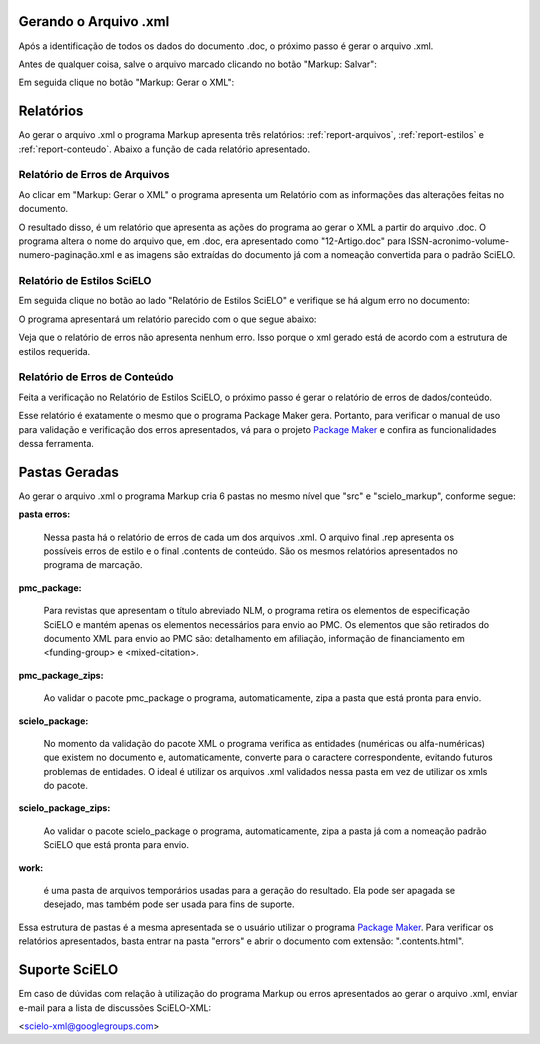 .. pt_how_to_generate_xml-results:

Gerando o Arquivo .xml
======================

Após a identificação de todos os dados do documento .doc, o próximo passo é gerar o arquivo .xml.

Antes de qualquer coisa, salve o arquivo marcado clicando no botão "Markup: Salvar":

.. image:: img/doc-mkp-salvar.jpg
   :align: center


Em seguida clique no botão "Markup: Gerar o XML":

.. image:: img/doc-mkp-gerarxml.jpg
   :align: center


.. relatorios

Relatórios
==========
Ao gerar o arquivo .xml o programa Markup apresenta três relatórios: :ref:`report-arquivos`, :ref:`report-estilos` e :ref:`report-conteudo`.
Abaixo a função de cada relatório apresentado.


.. _report-arquivos:

Relatório de Erros de Arquivos
------------------------------

Ao clicar em "Markup: Gerar o XML" o programa apresenta um Relatório com as informações das alterações feitas no documento.

.. image:: img/doc-mkp-report-name.jpg
   :height: 450px

O resultado disso, é um relatório que apresenta as ações do programa ao gerar o XML a partir do arquivo .doc. O programa altera o nome do arquivo que, em .doc, era apresentado como "12-Artigo.doc" para ISSN-acronimo-volume-numero-paginação.xml e as imagens são extraídas do documento já com a nomeação convertida para o padrão SciELO.


.. _report-estilos:

Relatório de Estilos SciELO
---------------------------

Em seguida clique no botão ao lado "Relatório de Estilos SciELO" e verifique se há algum erro no documento:

.. image:: img/doc-mkp-gerar-report-scielo.jpg
   :align: center

O programa apresentará um relatório parecido com o que segue abaixo:

.. image:: img/doc-mkp-report-style.jpg
   :align: center
   :height: 450px

Veja que o relatório de erros não apresenta nenhum erro. Isso porque o xml gerado está de acordo com a estrutura de estilos requerida.


.. _report-conteudo:

Relatório de Erros de Conteúdo
------------------------------

Feita a verificação no Relatório de Estilos SciELO, o próximo passo é gerar o relatório de erros de dados/conteúdo.

Esse relatório é exatamente o mesmo que o programa Package Maker gera. Portanto, para verificar o manual de uso para validação e verificação dos erros apresentados, vá para o projeto `Package Maker <pt_how_to_validate_xml_package.html>`_ e confira as funcionalidades dessa ferramenta.


.. _relatorios-pastas:

Pastas Geradas
==============

Ao gerar o arquivo .xml o programa Markup cria 6 pastas no mesmo nível que "src" e "scielo_markup", conforme segue:

.. image:: img/doc-mkp-pastas-geradas.jpg
   :align: center
   :height: 300px


**pasta erros:**

	Nessa pasta há o relatório de erros de cada um dos arquivos .xml.  O arquivo final .rep apresenta os possíveis erros de estilo e o final .contents de conteúdo. São os mesmos relatórios apresentados no programa de marcação.


**pmc_package:**

	Para revistas que apresentam o título abreviado NLM, o programa retira os elementos de especificação SciELO e mantém apenas
	os elementos necessários para envio ao PMC.
	Os elementos que são retirados do documento XML para envio ao PMC são: detalhamento em afiliação, informação de financiamento
	em <funding-group> e <mixed-citation>.


**pmc_package_zips:**

	Ao validar o pacote pmc_package o programa, automaticamente, zipa a pasta que está pronta para envio.


**scielo_package:**

	No momento da validação do pacote XML o programa verifica as entidades (numéricas ou alfa-numéricas) que existem no documento
	e, automaticamente, converte para o caractere correspondente, evitando futuros problemas de entidades. O ideal é utilizar os 
	arquivos .xml validados nessa pasta em vez de utilizar os xmls do pacote.


**scielo_package_zips:**

	Ao validar o pacote scielo_package o programa, automaticamente, zipa a pasta já com a nomeação padrão SciELO que está pronta 
	para envio.


**work:**

	é uma pasta de arquivos temporários usadas para a geração do resultado. Ela pode ser apagada se desejado, mas também pode ser usada para fins de suporte.

Essa estrutura de pastas é a mesma apresentada se o usuário utilizar o programa `Package Maker <pt_how_to_validate_xml_package.html>`_. Para verificar os relatórios apresentados, basta entrar na pasta "errors" e abrir o documento com extensão: ".contents.html".


.. _suporte-scielo

Suporte SciELO
==============

Em caso de dúvidas com relação à utilização do programa Markup ou erros apresentados ao gerar o arquivo .xml, enviar e-mail para a lista de discussões SciELO-XML:

<scielo-xml@googlegroups.com>